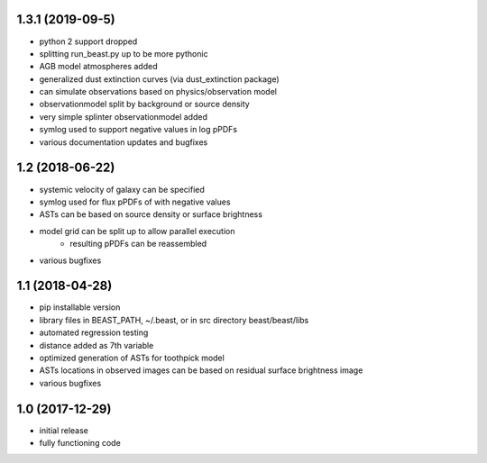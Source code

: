 
1.3.1 (2019-09-5)
================

- python 2 support dropped
- splitting run_beast.py up to be more pythonic
- AGB model atmospheres added
- generalized dust extinction curves (via dust_extinction package)
- can simulate observations based on physics/observation model
- observationmodel split by background or source density
- very simple splinter observationmodel added
- symlog used to support negative values in log pPDFs
- various documentation updates and bugfixes

1.2 (2018-06-22)
================

- systemic velocity of galaxy can be specified
- symlog used for flux pPDFs of with negative values
- ASTs can be based on source density or surface brightness
- model grid can be split up to allow parallel execution
   - resulting pPDFs can be reassembled
- various bugfixes

1.1 (2018-04-28)
================

- pip installable version
- library files in BEAST_PATH, ~/.beast, or in src directory beast/beast/libs
- automated regression testing
- distance added as 7th variable
- optimized generation of ASTs for toothpick model
- ASTs locations in observed images can be based on residual surface brightness image
- various bugfixes

1.0 (2017-12-29)
================

- initial release
- fully functioning code
